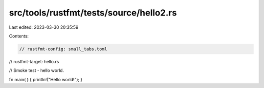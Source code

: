 src/tools/rustfmt/tests/source/hello2.rs
========================================

Last edited: 2023-03-30 20:35:59

Contents:

.. code-block:: rs

    // rustfmt-config: small_tabs.toml
// rustfmt-target: hello.rs

// Smoke test - hello world.

fn main( ) {
println!("Hello world!");
}


